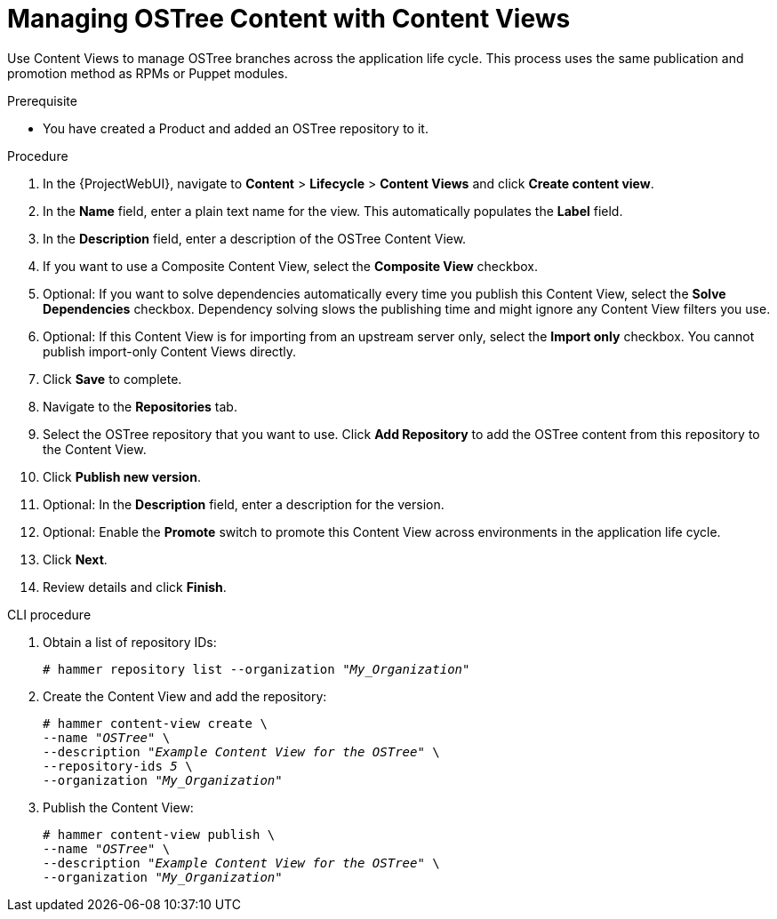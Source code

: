 [id="managing-ostree-content-with-content-views_{context}"]
= Managing OSTree Content with Content Views

Use Content Views to manage OSTree branches across the application life cycle.
This process uses the same publication and promotion method as RPMs or Puppet modules.

.Prerequisite
* You have created a Product and added an OSTree repository to it.

.Procedure
. In the {ProjectWebUI}, navigate to *Content* > *Lifecycle* > *Content Views* and click *Create content view*.
. In the *Name* field, enter a plain text name for the view.
This automatically populates the *Label* field.
. In the *Description* field, enter a description of the OSTree Content View.
. If you want to use a Composite Content View, select the *Composite View* checkbox.
. Optional: If you want to solve dependencies automatically every time you publish this Content View, select the *Solve Dependencies* checkbox. Dependency solving slows the publishing time and might ignore any Content View filters you use.
. Optional: If this Content View is for importing from an upstream server only, select the *Import only* checkbox.
You cannot publish import-only Content Views directly.
. Click *Save* to complete.
. Navigate to the *Repositories* tab.
. Select the OSTree repository that you want to use.
Click *Add Repository* to add the OSTree content from this repository to the Content View.
. Click *Publish new version*.
. Optional: In the *Description* field, enter a description for the version.
. Optional: Enable the *Promote* switch to promote this Content View across environments in the application life cycle.
. Click *Next*.
. Review details and click *Finish*.

.CLI procedure
. Obtain a list of repository IDs:
+
[options="nowrap" subs="+quotes"]
----
# hammer repository list --organization "_My_Organization_"
----
. Create the Content View and add the repository:
+
[options="nowrap" subs="+quotes"]
----
# hammer content-view create \
--name "_OSTree_" \
--description "_Example Content View for the OSTree_" \
--repository-ids _5_ \
--organization "_My_Organization_"
----
. Publish the Content View:
+
[options="nowrap" subs="+quotes"]
----
# hammer content-view publish \
--name "_OSTree_" \
--description "_Example Content View for the OSTree_" \
--organization "_My_Organization_"
----
